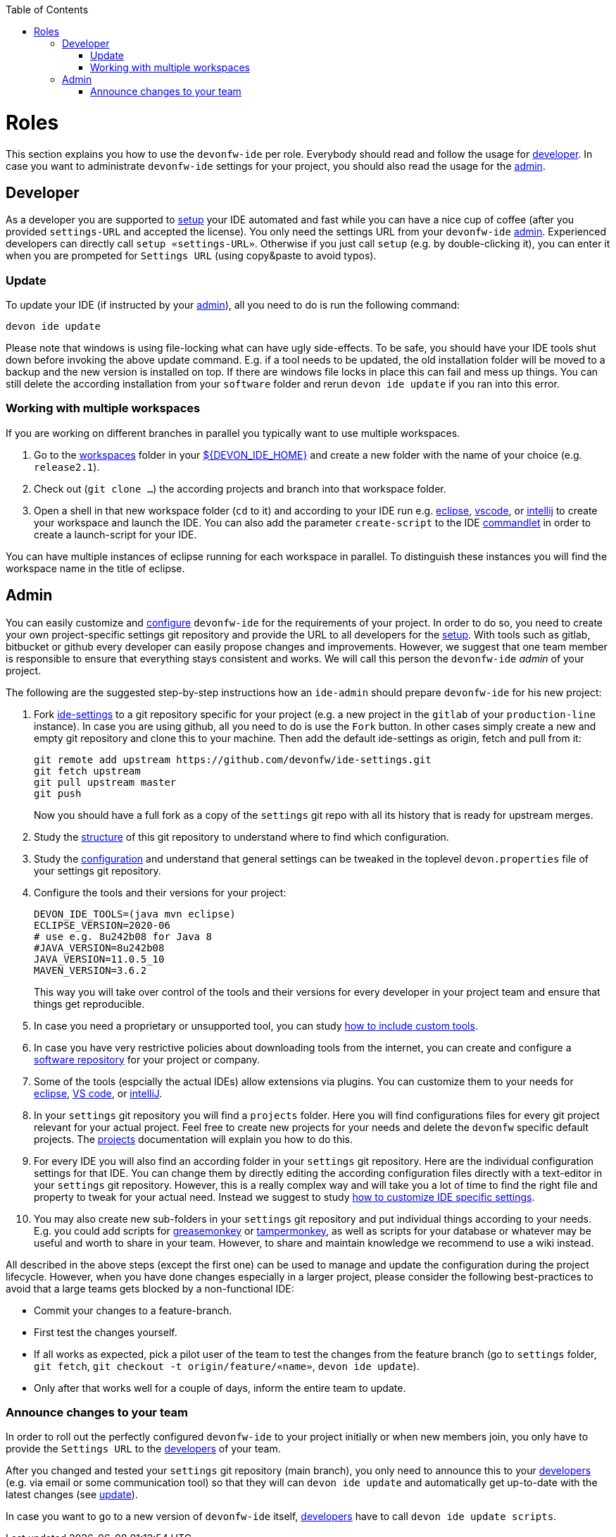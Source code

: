 :toc:
toc::[]

= Roles

This section explains you how to use the `devonfw-ide` per role.
Everybody should read and follow the usage for xref:developer[developer].
In case you want to administrate `devonfw-ide` settings for your project, you should also read the usage for the xref:admin[admin].

== Developer
As a developer you are supported to link:setup.asciidoc[setup] your IDE automated and fast while you can have a nice cup of coffee (after you provided `settings-URL` and accepted the license).
You only need the settings URL from your `devonfw-ide` xref:admin[admin].
Experienced developers can directly call `setup «settings-URL»`.
Otherwise if you just call `setup` (e.g. by double-clicking it), you can enter it when you are prompeted for `Settings URL` (using copy&paste to avoid typos).

=== Update
To update your IDE (if instructed by your xref:admin[admin]), all you need to do is run the following command:
```
devon ide update
```
Please note that windows is using file-locking what can have ugly side-effects.
To be safe, you should have your IDE tools shut down before invoking the above update command.
E.g. if a tool needs to be updated, the old installation folder will be moved to a backup and the new version is installed on top.
If there are windows file locks in place this can fail and mess up things.
You can still delete the according installation from your `software` folder and rerun `devon ide update` if you ran into this error.

=== Working with multiple workspaces
If you are working on different branches in parallel you typically want to use multiple workspaces. 

. Go to the link:workspaces.asciidoc[workspaces] folder in your link:variables.asciidoc[${DEVON_IDE_HOME}] and create a new folder with the name of your choice (e.g. `release2.1`).
. Check out (`git clone ...`) the according projects and branch into that workspace folder.
. Open a shell in that new workspace folder (`cd` to it) and according to your IDE run e.g. link:eclipse.asciidoc[eclipse], link:vscode.asciidoc[vscode], or link:intellij.asciidoc[intellij] to create your workspace and launch the IDE. You can also add the parameter `create-script` to the IDE link:cli.asciidoc#commandlets[commandlet] in order to create a launch-script for your IDE.

You can have multiple instances of eclipse running for each workspace in parallel. To distinguish these instances you will find the workspace name in the title of eclipse.

== Admin
You can easily customize and link:configuration.asciidoc[configure] `devonfw-ide` for the requirements of your project.
In order to do so, you need to create your own project-specific settings git repository and provide the URL to all developers for the link:setup.asciidoc[setup].
With tools such as gitlab, bitbucket or github every developer can easily propose changes and improvements.
However, we suggest that one team member is responsible to ensure that everything stays consistent and works.
We will call this person the `devonfw-ide` _admin_ of your project.

The following are the suggested step-by-step instructions how an `ide-admin` should prepare `devonfw-ide` for his new project:

. Fork https://github.com/devonfw/ide-settings.git[ide-settings] to a git repository specific for your project (e.g. a new project in the `gitlab` of your `production-line` instance). In case you are using github, all you need to do is use the `Fork` button. In other cases simply create a new and empty git repository and clone this to your machine. Then add the default ide-settings as origin, fetch and pull from it:
+
```
git remote add upstream https://github.com/devonfw/ide-settings.git
git fetch upstream
git pull upstream master
git push
```
+
Now you should have a full fork as a copy of the `settings` git repo with all its history that is ready for upstream merges.
. Study the link:settings.asciidoc#structure[structure] of this git repository to understand where to find which configuration.
. Study the link:configuration.asciidoc[configuration] and understand that general settings can be tweaked in the toplevel `devon.properties` file of your settings git repository.
. Configure the tools and their versions for your project:
+
```
DEVON_IDE_TOOLS=(java mvn eclipse)
ECLIPSE_VERSION=2020-06
# use e.g. 8u242b08 for Java 8
#JAVA_VERSION=8u242b08
JAVA_VERSION=11.0.5_10
MAVEN_VERSION=3.6.2
```
+
This way you will take over control of the tools and their versions for every developer in your project team and ensure that things get reproducible.
. In case you need a proprietary or unsupported tool, you can study link:software.asciidoc#custom[how to include custom tools].
. In case you have very restrictive policies about downloading tools from the internet, you can create and configure a link:software.asciidoc#repository[software repository] for your project or company.
. Some of the tools (espcially the actual IDEs) allow extensions via plugins. You can customize them to your needs for link:eclipse.asciidoc#plugins[eclipse], link:vscode.asciidoc#plugins[VS code], or link:intellij.asciidoc#plugins[intelliJ].
. In your `settings` git repository you will find a `projects` folder. Here you will find configurations files for every git project relevant for your actual project. Feel free to create new projects for your needs and delete the `devonfw` specific default projects. The link:projects.asciidoc[projects] documentation will explain you how to do this.
. For every IDE you will also find an according folder in your `settings` git repository. Here are the individual configuration settings for that IDE. You can change them by directly editing the according configuration files directly with a text-editor in your `settings` git repository. However, this is a really complex way and will take you a lot of time to find the right file and property to tweak for your actual need. Instead we suggest to study
link:configurator.asciidoc#how-to-customize[how to customize IDE specific settings].
. You may also create new sub-folders in your `settings` git repository and put individual things according to your needs. E.g. you could add scripts for https://addons.mozilla.org/de/firefox/addon/greasemonkey[greasemonkey] or https://chrome.google.com/webstore/detail/tampermonkey[tampermonkey], as well as scripts for your database or whatever may be useful and worth to share in your team. However, to share and maintain knowledge we recommend to use a wiki instead.

All described in the above steps (except the first one) can be used to manage and update the configuration during the project lifecycle.
However, when you have done changes especially in a larger project, please consider the following best-practices to avoid that a large teams gets blocked by a non-functional IDE:

* Commit your changes to a feature-branch.
* First test the changes yourself.
* If all works as expected, pick a pilot user of the team to test the changes from the feature branch (go to `settings` folder, `git fetch`, `git checkout -t origin/feature/«name»`, `devon ide update`).
* Only after that works well for a couple of days, inform the entire team to update.

=== Announce changes to your team
In order to roll out the perfectly configured `devonfw-ide` to your project initially or when new members join, you only have to provide the `Settings URL` to the xref:developer[developers] of your team.

After you changed and tested your `settings` git repository (main branch), you only need to announce this to your xref:developer[developers] (e.g. via email or some communication tool) so that they will can `devon ide update` and automatically get up-to-date with the latest changes (see xref:update[update]).

In case you want to go to a new version of `devonfw-ide` itself, xref:developer[developers] have to call `devon ide update scripts`.
